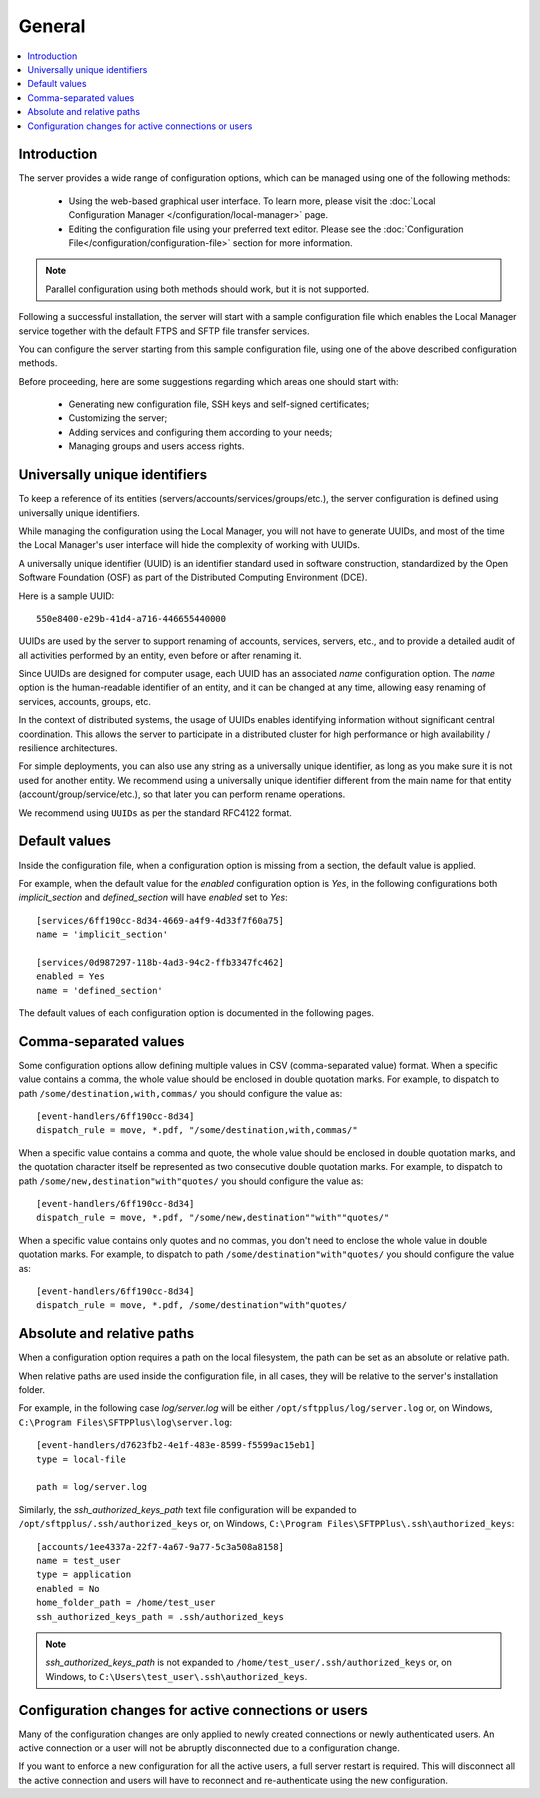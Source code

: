 General
=======

..  contents:: :local:


Introduction
------------

The server provides a wide range of configuration options, which can be
managed using one of the following methods:

 * Using the web-based graphical user interface.
   To learn more, please visit the
   :doc:`Local Configuration Manager </configuration/local-manager>` page.
 * Editing the configuration file using your preferred text editor.
   Please see the :doc:`Configuration File</configuration/configuration-file>`
   section for more information.

..  note::
    Parallel configuration using both methods should work, but it is
    not supported.

Following a successful installation, the server will start
with a sample configuration file which enables the Local Manager
service together with the default FTPS and SFTP file transfer services.

You can configure the server starting from this sample configuration file,
using one of the above described configuration methods.

Before proceeding, here are some suggestions regarding which areas one should
start with:

 * Generating new configuration file, SSH keys and self-signed certificates;
 * Customizing the server;
 * Adding services and configuring them according to your needs;
 * Managing groups and users access rights.


Universally unique identifiers
------------------------------

To keep a reference of its entities (servers/accounts/services/groups/etc.),
the server configuration is defined using universally unique identifiers.

While managing the configuration using the Local Manager, you will not have
to generate UUIDs, and most of the time the Local Manager's user interface
will hide the complexity of working with UUIDs.

A universally unique identifier (UUID) is an identifier standard used in
software construction, standardized by the Open Software Foundation (OSF)
as part of the Distributed Computing Environment (DCE).

Here is a sample UUID::

    550e8400-e29b-41d4-a716-446655440000

UUIDs are used by the server to support renaming of accounts, services,
servers, etc., and to provide a detailed audit of all activities performed by
an entity, even before or after renaming it.

Since UUIDs are designed for computer usage, each UUID has an associated
`name` configuration option.
The `name` option is the human-readable identifier of an entity, and it can
be changed at any time, allowing easy renaming of services, accounts, groups,
etc.

In the context of distributed systems, the usage of UUIDs enables
identifying information without significant central coordination.
This allows the server to participate in a distributed cluster for high
performance or high availability / resilience architectures.

For simple deployments, you can also use any string as a universally unique
identifier, as long as you make sure it is not used for another entity.
We recommend using a universally unique identifier different from the main name
for that entity (account/group/service/etc.), so that later you can perform
rename operations.

We recommend using ``UUIDs`` as per the standard RFC4122 format.


Default values
--------------

Inside the configuration file, when a configuration option is missing
from a section, the default value is applied.

For example, when the default value for the `enabled` configuration option
is `Yes`, in the following configurations both `implicit_section` and
`defined_section` will have `enabled` set to `Yes`::

    [services/6ff190cc-8d34-4669-a4f9-4d33f7f60a75]
    name = 'implicit_section'

    [services/0d987297-118b-4ad3-94c2-ffb3347fc462]
    enabled = Yes
    name = 'defined_section'

The default values of each configuration option is documented in the
following pages.


Comma-separated values
----------------------

Some configuration options allow defining multiple values in CSV
(comma-separated value) format.
When a specific value contains a comma, the whole value should be
enclosed in double quotation marks.
For example, to dispatch to path ``/some/destination,with,commas/`` you
should configure the value as::

    [event-handlers/6ff190cc-8d34]
    dispatch_rule = move, *.pdf, "/some/destination,with,commas/"

When a specific value contains a comma and quote, the whole value should
be enclosed in double quotation marks,
and the quotation character itself be represented as two
consecutive double quotation marks.
For example, to dispatch to path ``/some/new,destination"with"quotes/`` you
should configure the value as::

    [event-handlers/6ff190cc-8d34]
    dispatch_rule = move, *.pdf, "/some/new,destination""with""quotes/"

When a specific value contains only quotes and no commas, you don't need to
enclose the whole value in double quotation marks.
For example, to dispatch to path ``/some/destination"with"quotes/`` you
should configure the value as::

    [event-handlers/6ff190cc-8d34]
    dispatch_rule = move, *.pdf, /some/destination"with"quotes/


.. _absolute-relative-paths:


Absolute and relative paths
---------------------------

When a configuration option requires a path on the local filesystem, the path
can be set as an absolute or relative path.

When relative paths are used inside the configuration file, in all cases,
they will be relative to the server's installation folder.

For example, in the following case `log/server.log` will be either
``/opt/sftpplus/log/server.log`` or, on
Windows, ``C:\Program Files\SFTPPlus\log\server.log``::

    [event-handlers/d7623fb2-4e1f-483e-8599-f5599ac15eb1]
    type = local-file

    path = log/server.log

Similarly, the `ssh_authorized_keys_path` text file configuration will be
expanded to ``/opt/sftpplus/.ssh/authorized_keys`` or, on
Windows, ``C:\Program Files\SFTPPlus\.ssh\authorized_keys``::

    [accounts/1ee4337a-22f7-4a67-9a77-5c3a508a8158]
    name = test_user
    type = application
    enabled = No
    home_folder_path = /home/test_user
    ssh_authorized_keys_path = .ssh/authorized_keys

..  note::
    `ssh_authorized_keys_path` is not expanded to
    ``/home/test_user/.ssh/authorized_keys`` or, on Windows, to
    ``C:\Users\test_user\.ssh\authorized_keys``.


Configuration changes for active connections or users
-----------------------------------------------------

Many of the configuration changes are only applied to newly created
connections or newly authenticated users.
An active connection or a user will not be abruptly disconnected due to a
configuration change.

If you want to enforce a new configuration for all the active users, a full
server restart is required.
This will disconnect all the active connection and users will have to
reconnect and re-authenticate using the new configuration.
